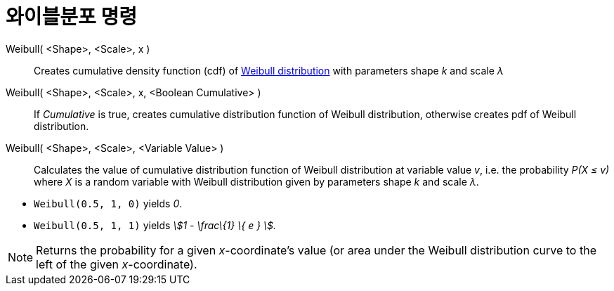 = 와이블분포 명령
:page-en: commands/Weibull
ifdef::env-github[:imagesdir: /ko/modules/ROOT/assets/images]

Weibull( <Shape>, <Scale>, x )::
  Creates cumulative density function (cdf) of https://en.wikipedia.org/wiki/Weibull_distribution[Weibull distribution]
  with parameters shape _k_ and scale _λ_
Weibull( <Shape>, <Scale>, x, <Boolean Cumulative> )::
  If _Cumulative_ is true, creates cumulative distribution function of Weibull distribution, otherwise creates pdf of
  Weibull distribution.
Weibull( <Shape>, <Scale>, <Variable Value> )::
  Calculates the value of cumulative distribution function of Weibull distribution at variable value _v_, i.e. the
  probability _P(X ≤ v)_ where _X_ is a random variable with Weibull distribution given by parameters shape _k_ and
  scale _λ_.

[EXAMPLE]
====

* `++Weibull(0.5, 1, 0)++` yields _0_.
* `++Weibull(0.5, 1, 1)++` yields _stem:[1 - \frac\{1} \{ e } ]._

====

[NOTE]
====

Returns the probability for a given _x_-coordinate's value (or area under the Weibull distribution curve to the left of
the given _x_-coordinate).

====
